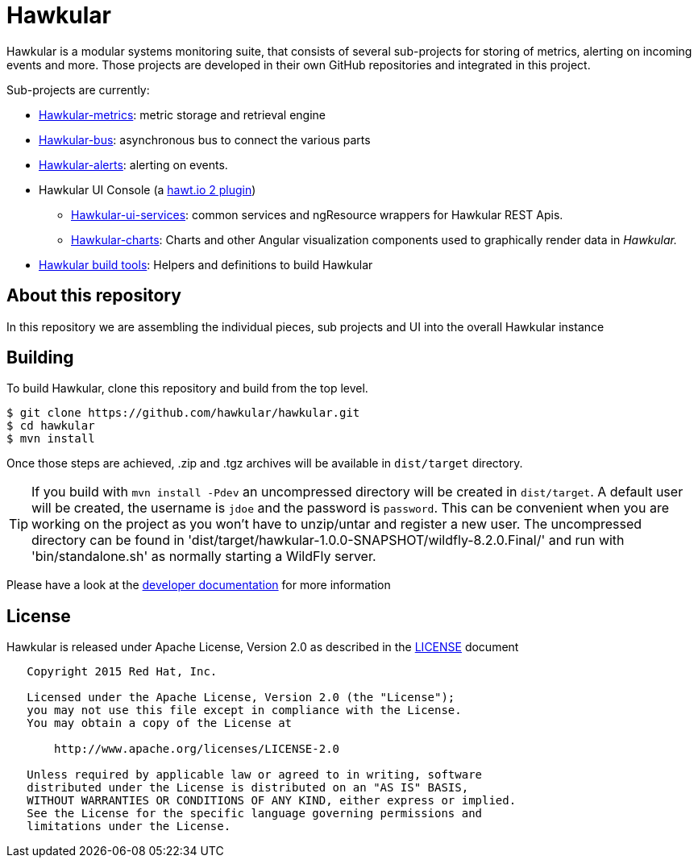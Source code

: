 = Hawkular

Hawkular is a modular systems monitoring suite, that consists of several sub-projects for
storing of metrics, alerting on incoming events and more. Those projects are developed
in their own GitHub repositories and integrated in this project.

Sub-projects are currently:

* https://github.com/hawkular/hawkular-metrics[Hawkular-metrics]: metric storage and retrieval engine
* https://github.com/hawkular/hawkular-bus[Hawkular-bus]: asynchronous bus to connect the various parts
* https://github.com/hawkular/hawkular-alerts[Hawkular-alerts]: alerting on events.
* Hawkular UI Console (a https://github.com/hawtio[hawt.io 2 plugin])
** https://github.com/hawkular/hawkular-ui-services[Hawkular-ui-services]: common services and ngResource wrappers for Hawkular REST Apis.
** https://github.com/hawkular/hawkular-charts[Hawkular-charts]: Charts and other Angular visualization components used to graphically render data in _Hawkular._
* https://github.com/hawkular/hawkular-build-tools[Hawkular build tools]: Helpers and definitions to build Hawkular

== About this repository

In this repository we are assembling the individual pieces, sub projects and UI into
the overall Hawkular instance

ifdef::env-github[]
[link=https://travis-ci.org/hawkular/hawkular]
image:https://travis-ci.org/hawkular/hawkular.svg["Build Status", link="https://travis-ci.org/hawkular/hawkular"]
endif::[]

== Building

To build Hawkular, clone this repository and build from the top level.

[source,shell]
----
$ git clone https://github.com/hawkular/hawkular.git
$ cd hawkular
$ mvn install
----
Once those steps are achieved, .zip and .tgz archives will be available in `dist/target` directory.

TIP: If you build with `mvn install -Pdev` an uncompressed directory will be created in `dist/target`.
A default user will be created, the username is `jdoe` and the password is `password`. This can be convenient
when you are working on the project as you won't have to unzip/untar and register a new user. The uncompressed directory 
can be found in 'dist/target/hawkular-1.0.0-SNAPSHOT/wildfly-8.2.0.Final/' and run with 'bin/standalone.sh' as normally
starting a WildFly server.

Please have a look at the
http://www.hawkular.org/docs/dev/development.html[developer documentation] for more information

== License

Hawkular is released under Apache License, Version 2.0 as described in the link:LICENSE[LICENSE] document

----
   Copyright 2015 Red Hat, Inc.

   Licensed under the Apache License, Version 2.0 (the "License");
   you may not use this file except in compliance with the License.
   You may obtain a copy of the License at

       http://www.apache.org/licenses/LICENSE-2.0

   Unless required by applicable law or agreed to in writing, software
   distributed under the License is distributed on an "AS IS" BASIS,
   WITHOUT WARRANTIES OR CONDITIONS OF ANY KIND, either express or implied.
   See the License for the specific language governing permissions and
   limitations under the License.
----




